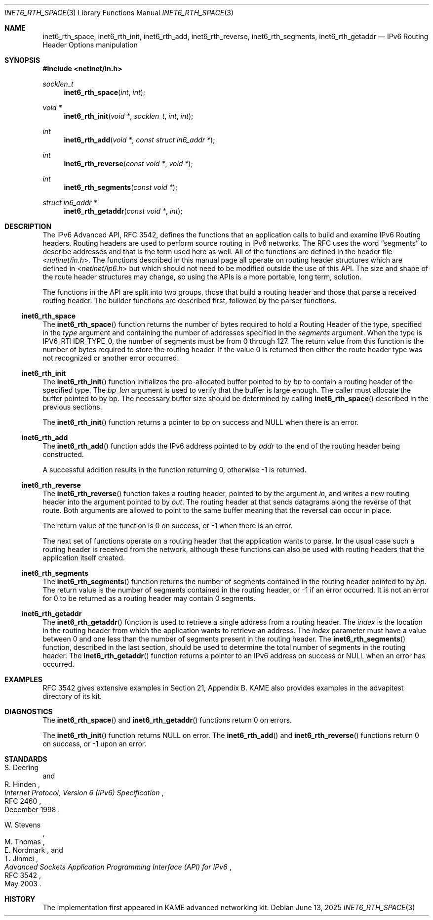 .\"	$OpenBSD: inet6_rth_space.3,v 1.9 2025/06/13 18:34:00 schwarze Exp $
.\"	$KAME: inet6_rth_space.3,v 1.7 2005/01/05 03:00:44 itojun Exp $
.\"
.\" Copyright (C) 2004 WIDE Project.
.\" All rights reserved.
.\"
.\" Redistribution and use in source and binary forms, with or without
.\" modification, are permitted provided that the following conditions
.\" are met:
.\" 1. Redistributions of source code must retain the above copyright
.\"    notice, this list of conditions and the following disclaimer.
.\" 2. Redistributions in binary form must reproduce the above copyright
.\"    notice, this list of conditions and the following disclaimer in the
.\"    documentation and/or other materials provided with the distribution.
.\" 3. Neither the name of the project nor the names of its contributors
.\"    may be used to endorse or promote products derived from this software
.\"    without specific prior written permission.
.\"
.\" THIS SOFTWARE IS PROVIDED BY THE PROJECT AND CONTRIBUTORS ``AS IS'' AND
.\" ANY EXPRESS OR IMPLIED WARRANTIES, INCLUDING, BUT NOT LIMITED TO, THE
.\" IMPLIED WARRANTIES OF MERCHANTABILITY AND FITNESS FOR A PARTICULAR PURPOSE
.\" ARE DISCLAIMED.  IN NO EVENT SHALL THE PROJECT OR CONTRIBUTORS BE LIABLE
.\" FOR ANY DIRECT, INDIRECT, INCIDENTAL, SPECIAL, EXEMPLARY, OR CONSEQUENTIAL
.\" DAMAGES (INCLUDING, BUT NOT LIMITED TO, PROCUREMENT OF SUBSTITUTE GOODS
.\" OR SERVICES; LOSS OF USE, DATA, OR PROFITS; OR BUSINESS INTERRUPTION)
.\" HOWEVER CAUSED AND ON ANY THEORY OF LIABILITY, WHETHER IN CONTRACT, STRICT
.\" LIABILITY, OR TORT (INCLUDING NEGLIGENCE OR OTHERWISE) ARISING IN ANY WAY
.\" OUT OF THE USE OF THIS SOFTWARE, EVEN IF ADVISED OF THE POSSIBILITY OF
.\" SUCH DAMAGE.
.\"
.Dd $Mdocdate: June 13 2025 $
.Dt INET6_RTH_SPACE 3
.Os
.\"
.Sh NAME
.Nm inet6_rth_space ,
.Nm inet6_rth_init ,
.Nm inet6_rth_add ,
.Nm inet6_rth_reverse ,
.Nm inet6_rth_segments ,
.Nm inet6_rth_getaddr
.Nd IPv6 Routing Header Options manipulation
.\"
.Sh SYNOPSIS
.In netinet/in.h
.Ft socklen_t
.Fn inet6_rth_space "int" "int"
.Ft void *
.Fn inet6_rth_init "void *" "socklen_t" "int" "int"
.Ft int
.Fn inet6_rth_add "void *" "const struct in6_addr *"
.Ft int
.Fn inet6_rth_reverse "const void *" "void *"
.Ft int
.Fn inet6_rth_segments "const void *"
.Ft struct in6_addr *
.Fn inet6_rth_getaddr "const void *" "int"
.\"
.Sh DESCRIPTION
The IPv6 Advanced API, RFC 3542, defines the functions that an
application calls to build and examine IPv6 Routing headers.
Routing headers are used to perform source routing in IPv6 networks.
The RFC uses the word
.Dq segments
to describe addresses and that is the term used here as well.
All of the functions are defined in the header file
.In netinet/in.h .
The functions described in this manual page all operate
on routing header structures which are defined in
.In netinet/ip6.h
but which should not need to be modified outside the use of this API.
The size and shape of the route header structures may change, so using
the APIs is a more portable, long term, solution.
.Pp
The functions in the API are split into two groups, those that build a
routing header and those that parse a received routing header.
The builder functions are described first, followed by the parser functions.
.Ss inet6_rth_space
The
.Fn inet6_rth_space
function returns the number of bytes required to hold a Routing Header
of the type, specified in the
.Fa type
argument and containing the number of addresses specified in the
.Fa segments
argument.
When the type is
.Dv IPV6_RTHDR_TYPE_0 ,
the number of segments must be from 0 through 127.
The return value from this function is the number of bytes required to
store the routing header.
If the value 0 is returned then either the
route header type was not recognized or another error occurred.
.Ss inet6_rth_init
The
.Fn inet6_rth_init
function initializes the pre-allocated buffer pointed to by
.Fa bp
to contain a routing header of the specified type.
The
.Fa bp_len
argument is used to verify that the buffer is large enough.
The caller must allocate the buffer pointed to by bp.
The necessary buffer size should be determined by calling
.Fn inet6_rth_space
described in the previous sections.
.Pp
The
.Fn inet6_rth_init
function returns a pointer to
.Fa bp
on success and
.Dv NULL
when there is an error.
.Ss inet6_rth_add
The
.Fn inet6_rth_add
function adds the IPv6 address pointed to by
.Fa addr
to the end of the routing header being constructed.
.Pp
A successful addition results in the function returning 0, otherwise
\-1 is returned.
.Ss inet6_rth_reverse
The
.Fn inet6_rth_reverse
function takes a routing header, pointed to by the
argument
.Fa in ,
and writes a new routing header into the argument pointed to by
.Fa out .
The routing header at that sends datagrams along the reverse of that
route.
Both arguments are allowed to point to the same buffer meaning
that the reversal can occur in place.
.Pp
The return value of the function is 0 on success, or \-1 when
there is an error.
.\"
.Pp
The next set of functions operate on a routing header that the
application wants to parse.
In the usual case such a routing header
is received from the network, although these functions can also be
used with routing headers that the application itself created.
.Ss inet6_rth_segments
The
.Fn inet6_rth_segments
function returns the number of segments contained in the
routing header pointed to by
.Fa bp .
The return value is the number of segments contained in the routing
header, or \-1 if an error occurred.
It is not an error for 0 to be
returned as a routing header may contain 0 segments.
.\"
.Ss inet6_rth_getaddr
The
.Fn inet6_rth_getaddr
function is used to retrieve a single address from a routing header.
The
.Fa index
is the location in the routing header from which the application wants
to retrieve an address.
The
.Fa index
parameter must have a value between 0 and one less than the number of
segments present in the routing header.
The
.Fn inet6_rth_segments
function, described in the last section, should be used to determine
the total number of segments in the routing header.
The
.Fn inet6_rth_getaddr
function returns a pointer to an IPv6 address on success or
.Dv NULL
when an error has occurred.
.\"
.Sh EXAMPLES
RFC 3542 gives extensive examples in Section 21, Appendix B.
KAME also provides examples in the advapitest directory of its kit.
.\"
.Sh DIAGNOSTICS
The
.Fn inet6_rth_space
and
.Fn inet6_rth_getaddr
functions return 0 on errors.
.Pp
The
.Fn inet6_rth_init
function returns
.Dv NULL
on error.
The
.Fn inet6_rth_add
and
.Fn inet6_rth_reverse
functions return 0 on success, or \-1 upon an error.
.\"
.Sh STANDARDS
.Rs
.%A S. Deering
.%A R. Hinden
.%D December 1998
.%R RFC 2460
.%T Internet Protocol, Version 6 (IPv6) Specification
.Re
.Pp
.Rs
.%A W. Stevens
.%A M. Thomas
.%A E. Nordmark
.%A T. Jinmei
.%D May 2003
.%R RFC 3542
.%T Advanced Sockets Application Programming Interface (API) for IPv6
.Re
.Sh HISTORY
The implementation first appeared in KAME advanced networking kit.
